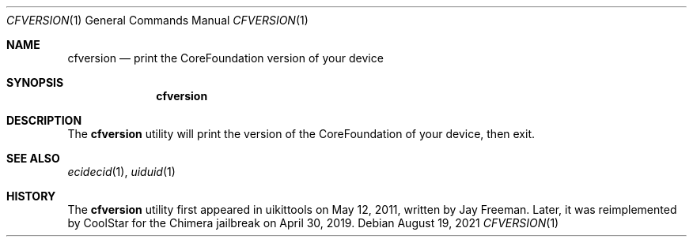.\"-
.\" Copyright (c) 2021
.\"	Cameron Katri.  All rights reserved.
.\"
.\" Redistribution and use in source and binary forms, with or without
.\" modification, are permitted provided that the following conditions
.\" are met:
.\" 1. Redistributions of source code must retain the above copyright
.\"    notice, this list of conditions and the following disclaimer.
.\" 2. Redistributions in binary form must reproduce the above copyright
.\"    notice, this list of conditions and the following disclaimer in the
.\"    documentation and/or other materials provided with the distribution.
.\"
.\" THIS SOFTWARE IS PROVIDED BY CAMERON KATRI AND CONTRIBUTORS ``AS IS'' AND
.\" ANY EXPRESS OR IMPLIED WARRANTIES, INCLUDING, BUT NOT LIMITED TO, THE
.\" IMPLIED WARRANTIES OF MERCHANTABILITY AND FITNESS FOR A PARTICULAR PURPOSE
.\" ARE DISCLAIMED.  IN NO EVENT SHALL CAMERON KATRI OR CONTRIBUTORS BE LIABLE
.\" FOR ANY DIRECT, INDIRECT, INCIDENTAL, SPECIAL, EXEMPLARY, OR CONSEQUENTIAL
.\" DAMAGES (INCLUDING, BUT NOT LIMITED TO, PROCUREMENT OF SUBSTITUTE GOODS
.\" OR SERVICES; LOSS OF USE, DATA, OR PROFITS; OR BUSINESS INTERRUPTION)
.\" HOWEVER CAUSED AND ON ANY THEORY OF LIABILITY, WHETHER IN CONTRACT, STRICT
.\" LIABILITY, OR TORT (INCLUDING NEGLIGENCE OR OTHERWISE) ARISING IN ANY WAY
.\" OUT OF THE USE OF THIS SOFTWARE, EVEN IF ADVISED OF THE POSSIBILITY OF
.\" SUCH DAMAGE.
.\"
.Dd August 19, 2021
.Dt CFVERSION 1
.Os
.Sh NAME
.Nm cfversion
.Nd print the CoreFoundation version of your device
.Sh SYNOPSIS
.Nm
.Sh DESCRIPTION
The
.Nm
utility will print the version of the CoreFoundation of your device, then exit.
.Sh SEE ALSO
.Xr ecidecid 1 ,
.Xr uiduid 1
.Sh HISTORY
The
.Nm
utility first appeared in uikittools on May 12, 2011, written by
.An Jay Freeman .
Later, it was reimplemented by
.An CoolStar
for the Chimera jailbreak on April 30, 2019.
